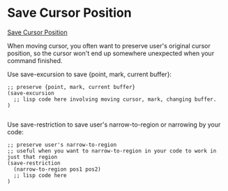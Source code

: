 
* Save Cursor Position

[[http://ergoemacs.org/emacs/elisp_cursor_position.html][Save Cursor Position]]

When moving cursor, you often want to preserve user's original cursor position, so the cursor won't end up somewhere unexpected when your command finished.

Use save-excursion to save {point, mark, current buffer}:

#+BEGIN_SRC elisp
;; preserve {point, mark, current buffer}
(save-excursion
  ;; lisp code here involving moving cursor, mark, changing buffer.
)

#+END_SRC

Use save-restriction to save user's narrow-to-region or narrowing by your code:

#+BEGIN_SRC elisp
;; preserve user's narrow-to-region
;; useful when you want to narrow-to-region in your code to work in just that region
(save-restriction
  (narrow-to-region pos1 pos2)
  ;; lisp code here
)

#+END_SRC
